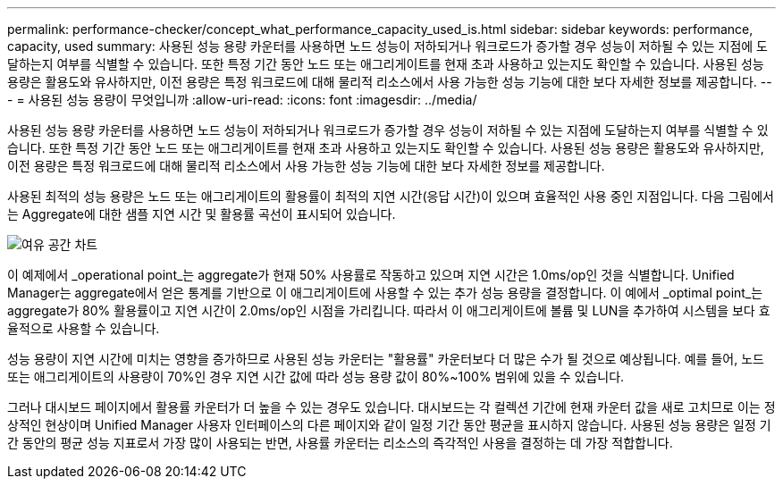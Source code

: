 ---
permalink: performance-checker/concept_what_performance_capacity_used_is.html 
sidebar: sidebar 
keywords: performance, capacity, used 
summary: 사용된 성능 용량 카운터를 사용하면 노드 성능이 저하되거나 워크로드가 증가할 경우 성능이 저하될 수 있는 지점에 도달하는지 여부를 식별할 수 있습니다. 또한 특정 기간 동안 노드 또는 애그리게이트를 현재 초과 사용하고 있는지도 확인할 수 있습니다. 사용된 성능 용량은 활용도와 유사하지만, 이전 용량은 특정 워크로드에 대해 물리적 리소스에서 사용 가능한 성능 기능에 대한 보다 자세한 정보를 제공합니다. 
---
= 사용된 성능 용량이 무엇입니까
:allow-uri-read: 
:icons: font
:imagesdir: ../media/


[role="lead"]
사용된 성능 용량 카운터를 사용하면 노드 성능이 저하되거나 워크로드가 증가할 경우 성능이 저하될 수 있는 지점에 도달하는지 여부를 식별할 수 있습니다. 또한 특정 기간 동안 노드 또는 애그리게이트를 현재 초과 사용하고 있는지도 확인할 수 있습니다. 사용된 성능 용량은 활용도와 유사하지만, 이전 용량은 특정 워크로드에 대해 물리적 리소스에서 사용 가능한 성능 기능에 대한 보다 자세한 정보를 제공합니다.

사용된 최적의 성능 용량은 노드 또는 애그리게이트의 활용률이 최적의 지연 시간(응답 시간)이 있으며 효율적인 사용 중인 지점입니다. 다음 그림에서는 Aggregate에 대한 샘플 지연 시간 및 활용률 곡선이 표시되어 있습니다.

image::../media/headroom_chart.gif[여유 공간 차트]

이 예제에서 _operational point_는 aggregate가 현재 50% 사용률로 작동하고 있으며 지연 시간은 1.0ms/op인 것을 식별합니다. Unified Manager는 aggregate에서 얻은 통계를 기반으로 이 애그리게이트에 사용할 수 있는 추가 성능 용량을 결정합니다. 이 예에서 _optimal point_는 aggregate가 80% 활용률이고 지연 시간이 2.0ms/op인 시점을 가리킵니다. 따라서 이 애그리게이트에 볼륨 및 LUN을 추가하여 시스템을 보다 효율적으로 사용할 수 있습니다.

성능 용량이 지연 시간에 미치는 영향을 증가하므로 사용된 성능 카운터는 "활용률" 카운터보다 더 많은 수가 될 것으로 예상됩니다. 예를 들어, 노드 또는 애그리게이트의 사용량이 70%인 경우 지연 시간 값에 따라 성능 용량 값이 80%~100% 범위에 있을 수 있습니다.

그러나 대시보드 페이지에서 활용률 카운터가 더 높을 수 있는 경우도 있습니다. 대시보드는 각 컬렉션 기간에 현재 카운터 값을 새로 고치므로 이는 정상적인 현상이며 Unified Manager 사용자 인터페이스의 다른 페이지와 같이 일정 기간 동안 평균을 표시하지 않습니다. 사용된 성능 용량은 일정 기간 동안의 평균 성능 지표로서 가장 많이 사용되는 반면, 사용률 카운터는 리소스의 즉각적인 사용을 결정하는 데 가장 적합합니다.
